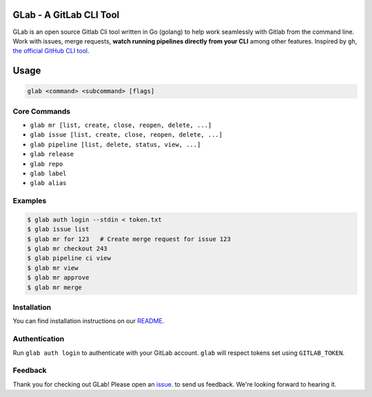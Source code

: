 GLab - A GitLab CLI Tool
------------------------
GLab is an open source Gitlab Cli tool written in Go (golang) to help
work seamlessly with Gitlab from the command line. Work with issues,
merge requests, **watch running pipelines directly from your CLI** among
other features. Inspired by ``gh``, `the official GitHub CLI
tool <https://github.com/cli/cli>`__.

Usage
-----
.. code:: sh

   glab <command> <subcommand> [flags]

Core Commands
~~~~~~~~~~~~~

-  ``glab mr [list, create, close, reopen, delete, ...]``
-  ``glab issue [list, create, close, reopen, delete, ...]``
-  ``glab pipeline [list, delete, status, view, ...]``
-  ``glab release``
-  ``glab repo``
-  ``glab label``
-  ``glab alias``

Examples
~~~~~~~~
.. code:: sh

    $ glab auth login --stdin < token.txt
    $ glab issue list
    $ glab mr for 123   # Create merge request for issue 123
    $ glab mr checkout 243
    $ glab pipeline ci view
    $ glab mr view
    $ glab mr approve
    $ glab mr merge

Installation
~~~~~~~~~~~~
You can find installation instructions on our `README <https://github.com/profclems/glab#installation>`__.

Authentication
~~~~~~~~~~~~~~
Run ``glab auth login`` to authenticate with your GitLab account. ``glab`` will respect tokens set using ``GITLAB_TOKEN``.

Feedback
~~~~~~~~
Thank you for checking out GLab! Please open an `issue <https://github.com/profclems/glab/issues/new>`__. to send us feedback. We're looking forward to hearing it.
